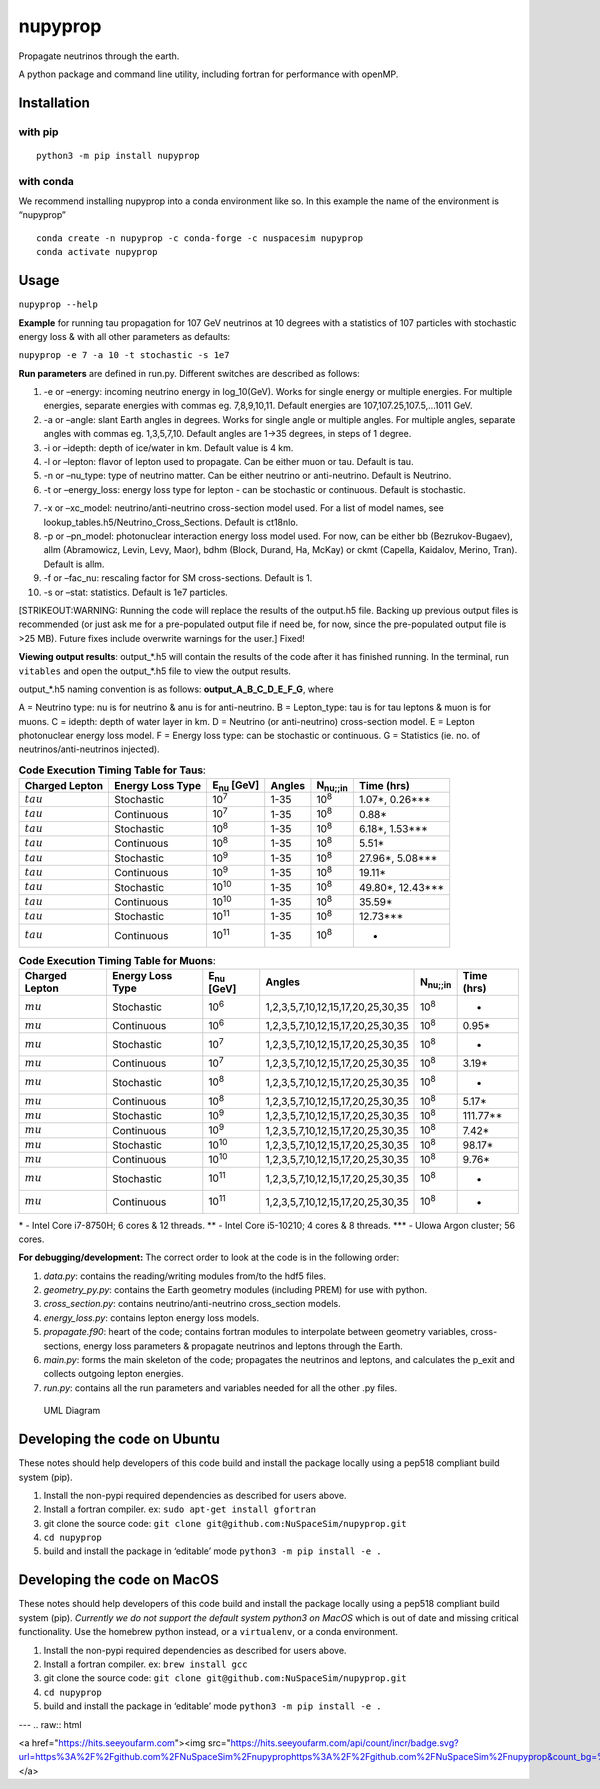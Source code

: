 nupyprop
========

Propagate neutrinos through the earth.

A python package and command line utility, including fortran for
performance with openMP.

Installation
------------

with pip
~~~~~~~~

::

   python3 -m pip install nupyprop

with conda
~~~~~~~~~~

We recommend installing nupyprop into a conda environment like so. In
this example the name of the environment is “nupyprop”

::

   conda create -n nupyprop -c conda-forge -c nuspacesim nupyprop
   conda activate nupyprop

Usage
-----

``nupyprop --help``

**Example** for running tau propagation for 107 GeV neutrinos at 10
degrees with a statistics of 107 particles with stochastic energy loss &
with all other parameters as defaults:

``nupyprop -e 7 -a 10 -t stochastic -s 1e7``

**Run parameters** are defined in run.py. Different switches are
described as follows:

1. -e or –energy: incoming neutrino energy in log_10(GeV). Works for
   single energy or multiple energies. For multiple energies, separate
   energies with commas eg. 7,8,9,10,11. Default energies are
   107,107.25,107.5,…1011 GeV.

2. -a or –angle: slant Earth angles in degrees. Works for single angle
   or multiple angles. For multiple angles, separate angles with commas
   eg. 1,3,5,7,10. Default angles are 1->35 degrees, in steps of 1
   degree.

3. -i or –idepth: depth of ice/water in km. Default value is 4 km.

4. -l or –lepton: flavor of lepton used to propagate. Can be either muon
   or tau. Default is tau.

5. -n or –nu_type: type of neutrino matter. Can be either neutrino or
   anti-neutrino. Default is Neutrino.

6. -t or –energy_loss: energy loss type for lepton - can be stochastic
   or continuous. Default is stochastic.

..    ~~7. -m or --material: material used in electromagnetic energy loss; not used in main program, only used for running energy_loss.py individually. Default is rock.~~

7.  -x or –xc_model: neutrino/anti-neutrino cross-section model used.
    For a list of model names, see
    lookup_tables.h5/Neutrino_Cross_Sections. Default is ct18nlo.

8.  -p or –pn_model: photonuclear interaction energy loss model used.
    For now, can be either bb (Bezrukov-Bugaev), allm (Abramowicz,
    Levin, Levy, Maor), bdhm (Block, Durand, Ha, McKay) or ckmt
    (Capella, Kaidalov, Merino, Tran). Default is allm.

9.  -f or –fac_nu: rescaling factor for SM cross-sections. Default is 1.

10. -s or –stat: statistics. Default is 1e7 particles.

[STRIKEOUT:WARNING: Running the code will replace the results of the
output.h5 file. Backing up previous output files is recommended (or just
ask me for a pre-populated output file if need be, for now, since the
pre-populated output file is >25 MB). Future fixes include overwrite
warnings for the user.] Fixed!

**Viewing output results**: output_*.h5 will contain the results of the
code after it has finished running. In the terminal, run ``vitables``
and open the output_*.h5 file to view the output results.

output_*.h5 naming convention is as follows: **output_A_B_C_D_E_F_G**,
where

A = Neutrino type: nu is for neutrino & anu is for anti-neutrino. B =
Lepton_type: tau is for tau leptons & muon is for muons. C = idepth:
depth of water layer in km. D = Neutrino (or anti-neutrino)
cross-section model. E = Lepton photonuclear energy loss model. F =
Energy loss type: can be stochastic or continuous. G = Statistics (ie.
no. of neutrinos/anti-neutrinos injected).

.. table:: **Code Execution Timing Table for Taus**:

   ============== ================ ================== ====== =================== ==========
   Charged Lepton Energy Loss Type E\ :sub:`nu` [GeV] Angles N\ :sub:`nu;;in`    Time (hrs)
   ============== ================ ================== ====== =================== ==========
   :math:`tau`    Stochastic       10\ :sup:`7`       1-35   10\ :sup:`8`        1.07*, 0.26***  
   :math:`tau`    Continuous       10\ :sup:`7`       1-35   10\ :sup:`8`        0.88*           
   :math:`tau`    Stochastic       10\ :sup:`8`       1-35   10\ :sup:`8`        6.18*, 1.53***  
   :math:`tau`    Continuous       10\ :sup:`8`       1-35   10\ :sup:`8`        5.51*           
   :math:`tau`    Stochastic       10\ :sup:`9`       1-35   10\ :sup:`8`        27.96*, 5.08*** 
   :math:`tau`    Continuous       10\ :sup:`9`       1-35   10\ :sup:`8`        19.11*          
   :math:`tau`    Stochastic       10\ :sup:`10`      1-35   10\ :sup:`8`        49.80*, 12.43***
   :math:`tau`    Continuous       10\ :sup:`10`      1-35   10\ :sup:`8`        35.59*          
   :math:`tau`    Stochastic       10\ :sup:`11`      1-35   10\ :sup:`8`        12.73***        
   :math:`tau`    Continuous       10\ :sup:`11`      1-35   10\ :sup:`8`        -               
   ============== ================ ================== ====== =================== ==========


.. table:: **Code Execution Timing Table for Muons**:

  ============== ================ ================== ================================= ================ ==========
  Charged Lepton Energy Loss Type E\ :sub:`nu` [GeV] Angles                            N\ :sub:`nu;;in` Time (hrs)
  ============== ================ ================== ================================= ================ ==========
  :math:`mu`     Stochastic       10\ :sup:`6`       1,2,3,5,7,10,12,15,17,20,25,30,35 10\ :sup:`8`     -        
  :math:`mu`     Continuous       10\ :sup:`6`       1,2,3,5,7,10,12,15,17,20,25,30,35 10\ :sup:`8`     0.95*    
  :math:`mu`     Stochastic       10\ :sup:`7`       1,2,3,5,7,10,12,15,17,20,25,30,35 10\ :sup:`8`     -        
  :math:`mu`     Continuous       10\ :sup:`7`       1,2,3,5,7,10,12,15,17,20,25,30,35 10\ :sup:`8`     3.19*    
  :math:`mu`     Stochastic       10\ :sup:`8`       1,2,3,5,7,10,12,15,17,20,25,30,35 10\ :sup:`8`     -        
  :math:`mu`     Continuous       10\ :sup:`8`       1,2,3,5,7,10,12,15,17,20,25,30,35 10\ :sup:`8`     5.17*    
  :math:`mu`     Stochastic       10\ :sup:`9`       1,2,3,5,7,10,12,15,17,20,25,30,35 10\ :sup:`8`     111.77** 
  :math:`mu`     Continuous       10\ :sup:`9`       1,2,3,5,7,10,12,15,17,20,25,30,35 10\ :sup:`8`     7.42*    
  :math:`mu`     Stochastic       10\ :sup:`10`      1,2,3,5,7,10,12,15,17,20,25,30,35 10\ :sup:`8`     98.17*   
  :math:`mu`     Continuous       10\ :sup:`10`      1,2,3,5,7,10,12,15,17,20,25,30,35 10\ :sup:`8`     9.76*    
  :math:`mu`     Stochastic       10\ :sup:`11`      1,2,3,5,7,10,12,15,17,20,25,30,35 10\ :sup:`8`     -        
  :math:`mu`     Continuous       10\ :sup:`11`      1,2,3,5,7,10,12,15,17,20,25,30,35 10\ :sup:`8`     -        
  ============== ================ ================== ================================= ================ ==========

\* - Intel Core i7-8750H; 6 cores & 12 threads. \*\* - Intel Core
i5-10210; 4 cores & 8 threads. \**\* - UIowa Argon cluster; 56 cores.

**For debugging/development:** The correct order to look at the code is
in the following order:

1. *data.py*: contains the reading/writing modules from/to the hdf5
   files.
2. *geometry_py.py*: contains the Earth geometry modules (including
   PREM) for use with python.
3. *cross_section.py*: contains neutrino/anti-neutrino cross_section
   models.
4. *energy_loss.py*: contains lepton energy loss models.
5. *propagate.f90*: heart of the code; contains fortran modules to
   interpolate between geometry variables, cross-sections, energy loss
   parameters & propagate neutrinos and leptons through the Earth.
6. *main.py*: forms the main skeleton of the code; propagates the
   neutrinos and leptons, and calculates the p_exit and collects
   outgoing lepton energies.
7. *run.py*: contains all the run parameters and variables needed for
   all the other .py files.

.. figure:: /figures/nupyprop_uml_full.png
   :alt: UML Diagram

   UML Diagram

Developing the code on Ubuntu
-----------------------------

These notes should help developers of this code build and install the
package locally using a pep518 compliant build system (pip).

1. Install the non-pypi required dependencies as described for users
   above.
2. Install a fortran compiler. ex: ``sudo apt-get install gfortran``
3. git clone the source code:
   ``git clone git@github.com:NuSpaceSim/nupyprop.git``
4. ``cd nupyprop``
5. build and install the package in ‘editable’ mode
   ``python3 -m pip install -e .``

Developing the code on MacOS
----------------------------

These notes should help developers of this code build and install the
package locally using a pep518 compliant build system (pip). *Currently
we do not support the default system python3 on MacOS* which is out of
date and missing critical functionality. Use the homebrew python
instead, or a ``virtualenv``, or a conda environment.

1. Install the non-pypi required dependencies as described for users
   above.
2. Install a fortran compiler. ex: ``brew install gcc``
3. git clone the source code:
   ``git clone git@github.com:NuSpaceSim/nupyprop.git``
4. ``cd nupyprop``
5. build and install the package in ‘editable’ mode
   ``python3 -m pip install -e .``
   
---
.. raw:: html

<a href="https://hits.seeyoufarm.com"><img src="https://hits.seeyoufarm.com/api/count/incr/badge.svg?url=https%3A%2F%2Fgithub.com%2FNuSpaceSim%2Fnupyprophttps%3A%2F%2Fgithub.com%2FNuSpaceSim%2Fnupyprop&count_bg=%2379C83D&title_bg=%23555555&icon=&icon_color=%23E7E7E7&title=hits&edge_flat=false"/></a>                                                                                              
